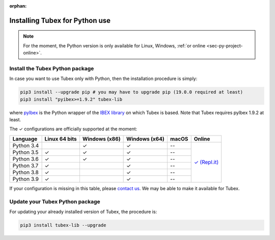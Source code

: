 :orphan:

.. _sec-installation-py:

###############################
Installing Tubex for Python use
###############################

.. note::

  For the moment, the Python version is only available for Linux, Windows, :ref:`or online <sec-py-project-online>`.

Install the Tubex Python package
--------------------------------

In case you want to use Tubex only with Python, then the installation procedure is simply:

.. code-block:: bash
  
  pip3 install --upgrade pip # you may have to upgrade pip (19.0.0 required at least)
  pip3 install "pyibex>=1.9.2" tubex-lib

where `pyIbex <http://benensta.github.io/pyIbex/>`_ is the Python wrapper of the `IBEX library <http://www.ibex-lib.org/doc/install.html>`_ on which Tubex is based. Note that Tubex requires pyIbex 1.9.2 at least.

.. role:: gbg

.. raw:: html

   <style>
      .gbg {background-color: #65B747; color: white;} 
   </style>

.. |online-py| replace:: :gbg:`✓` (Repl.it)
.. _online-py: 02-py-project-online.html

The :gbg:`✓` configurations are officially supported at the moment:

+---------------+----------------+-----------------+-----------------+----------------+----------------+
|Language       |Linux 64 bits   |Windows (x86)    |Windows (x64)    |macOS           |Online          |
+===============+================+=================+=================+================+================+
|Python 3.4     |                |:gbg:`✓`         |:gbg:`✓`         |--              ||online-py|_    |
+---------------+----------------+-----------------+-----------------+----------------+                +
|Python 3.5     |:gbg:`✓`        |:gbg:`✓`         |:gbg:`✓`         |--              |                |
+---------------+----------------+-----------------+-----------------+----------------+                +
|Python 3.6     |:gbg:`✓`        |:gbg:`✓`         |:gbg:`✓`         |--              |                |
+---------------+----------------+-----------------+-----------------+----------------+                +
|Python 3.7     |:gbg:`✓`        |                 |:gbg:`✓`         |--              |                |
+---------------+----------------+-----------------+-----------------+----------------+                +
|Python 3.8     |:gbg:`✓`        |                 |:gbg:`✓`         |--              |                |
+---------------+----------------+-----------------+-----------------+----------------+                +
|Python 3.9     |:gbg:`✓`        |                 |:gbg:`✓`         |--              |                |
+---------------+----------------+-----------------+-----------------+----------------+----------------+

If your configuration is missing in this table, please `contact us <https://github.com/SimonRohou/tubex-lib/issues>`_. We may be able to make it available for Tubex.


Update your Tubex Python package
--------------------------------

For updating your already installed version of Tubex, the procedure is:

.. code-block:: bash

  pip3 install tubex-lib --upgrade